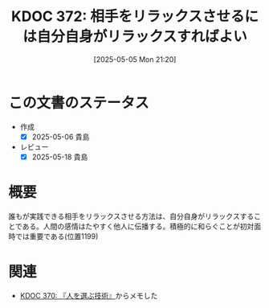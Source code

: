 :properties:
:ID: 20250505T212014
:mtime:    20250518164139
:ctime:    20250505212021
:end:
#+title:      KDOC 372: 相手をリラックスさせるには自分自身がリラックスすればよい
#+date:       [2025-05-05 Mon 21:20]
#+filetags:   :book:
#+identifier: 20250505T212014

* この文書のステータス
- 作成
  - [X] 2025-05-06 貴島
- レビュー
  - [X] 2025-05-18 貴島

* 概要

誰もが実践できる相手をリラックスさせる方法は、自分自身がリラックスすることである。人間の感情はたやすく他人に伝播する。積極的に和らぐことが初対面時では重要である(位置1199)

* 関連

- [[id:20250504T212651][KDOC 370: 『人を選ぶ技術』]]からメモした
